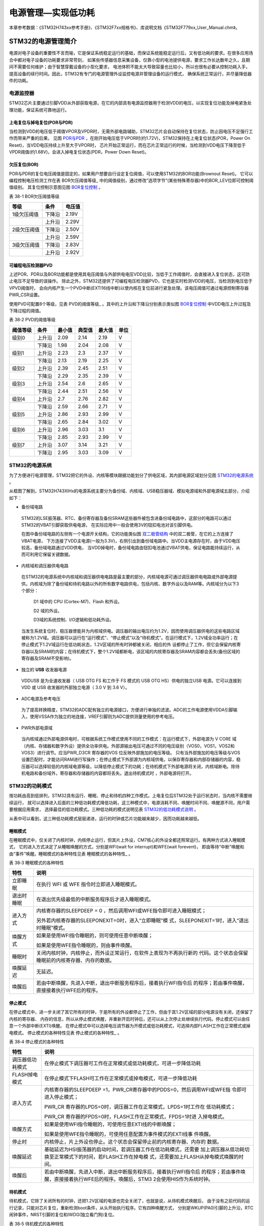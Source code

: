 .. vim: syntax=rst

电源管理—实现低功耗
=========================

本章参考数据：《STM32H743xx参考手册》、《STM32F7xx规格书》、库说明文档《STM32F779xx_User_Manual.chm》。

STM32的电源管理简介
~~~~~~~~~~~~~~~~~~~~~~~~~~~~~~~~~~~~

电源对电子设备的重要性不言而喻，它是保证系统稳定运行的基础，而保证系统能稳定运行后，又有低功耗的要求。在很多应用场合中都对电子设备的功耗要求非常苛刻，
如某些传感器信息采集设备，仅靠小型的电池提供电源，要求工作长达数年之久，且期间不需要任何维护；由于智慧穿戴设备的小型化要求，
电池体积不能太大导致容量也比较小，所以也很有必要从控制功耗入手，提高设备的续行时间。因此，STM32有专门的电源管理外设监控电源并管理设备的运行模式，
确保系统正常运行，并尽量降低器件的功耗。

电源监控器
^^^^^^^^^^^^^

STM32芯片主要通过引脚VDD从外部获取电源，在它的内部具有电源监控器用于检测VDD的电压，以实现复位功能及掉电紧急处理功能，保证系统可靠地运行。

上电复位与掉电复位(POR与PDR)
''''''''''''''''''''''''''''''''''''''''''''''''''''''

当检测到VDD的电压低于阈值VPOR及VPDR时，无需外部电路辅助，STM32芯片会自动保持在复位状态，防止因电压不足强行工作而带来严重的后果。
见图 POR与PDR_ ，在刚开始电压低于VPOR时(约1.72V)，STM32保持在上电复位状态(POR，Power On Reset)，当VDD电压持续上升至大于VPOR时，
芯片开始正常运行，而在芯片正常运行的时候，当检测到VDD电压下降至低于VPDR阈值(约1.68V)，会进入掉电复位状态(PDR，Power Down Reset)。

.. image:: media/image1.jpeg
    :align: center
    :name: POR与PDR
    :alt: POR与PDR

欠压复位(BOR)
'''''''''''''''''''''''''

POR与PDR的复位电压阈值是固定的，如果用户想要自行设定复位阈值，可以使用STM32的BOR功能(Brownout Reset)。
它可以编程控制电压检测工作在表 BOR欠压阈值等级_ 中的阈值级别，通过修改“选项字节”(某些特殊寄存器)中的BOR_LEV位即可控制阈值级别。
其复位控制示意图见图 BOR复位控制_ 。


表 38-1 BOR欠压阈值等级

+-------------+--------+--------+
| 等级        | 条件   | 电压值 |
+=============+========+========+
| 1级欠压阈值 | 下降沿 | 2.19V  |
+-------------+--------+--------+
|             | 上升沿 | 2.29V  |
+-------------+--------+--------+
| 2级欠压阈值 | 下降沿 | 2.50V  |
+-------------+--------+--------+
|             | 上升沿 | 2.59V  |
+-------------+--------+--------+
| 3级欠压阈值 | 下降沿 | 2.83V  |
+-------------+--------+--------+
|             | 上升沿 | 2.92V  |
+-------------+--------+--------+

.. image:: media/image2.jpeg
    :align: center
    :name: BOR复位控制
    :alt: BOR复位控制


可编程电压检测器PVD
'''''''''''''''''''''''''''''''

上述POR、PDR以及BOR功能都是使用其电压阈值与外部供电电压VDD比较，当低于工作阈值时，会直接进入复位状态，这可防止电压不足导致的误操作。
除此之外，STM32还提供了可编程电压检测器PVD，它也是实时检测VDD的电压，当检测到电压低于VPVD阈值时，
会向内核产生一个PVD中断(EXTI16线中断)以使内核在复位前进行紧急处理。该电压阈值可通过电源控制寄存器PWR_CSR设置。

使用PVD可配置8个等级，见表 PVD的阈值等级_ 。其中的上升沿和下降沿分别表示类似图 BOR复位控制_ 中VDD电压上升过程及下降过程的阈值。

表 38‑2 PVD的阈值等级

+----------+--------+--------+--------+--------+------+
| 阈值等级 | 条件   | 最小值 | 典型值 | 最大值 | 单位 |
+==========+========+========+========+========+======+
| 级别0    | 上升沿 | 2.09   | 2.14   | 2.19   | V    |
+----------+--------+--------+--------+--------+------+
|          | 下降沿 | 1.98   | 2.04   | 2.08   | V    |
+----------+--------+--------+--------+--------+------+
| 级别1    | 上升沿 | 2.23   | 2.3    | 2.37   | V    |
+----------+--------+--------+--------+--------+------+
|          | 下降沿 | 2.13   | 2.19   | 2.25   | V    |
+----------+--------+--------+--------+--------+------+
| 级别2    | 上升沿 | 2.39   | 2.45   | 2.51   | V    |
+----------+--------+--------+--------+--------+------+
|          | 下降沿 | 2.29   | 2.35   | 2.39   | V    |
+----------+--------+--------+--------+--------+------+
| 级别3    | 上升沿 | 2.54   | 2.6    | 2.65   | V    |
+----------+--------+--------+--------+--------+------+
|          | 下降沿 | 2.44   | 2.51   | 2.56   | V    |
+----------+--------+--------+--------+--------+------+
| 级别4    | 上升沿 | 2.7    | 2.76   | 2.82   | V    |
+----------+--------+--------+--------+--------+------+
|          | 下降沿 | 2.59   | 2.66   | 2.71   | V    |
+----------+--------+--------+--------+--------+------+
| 级别5    | 上升沿 | 2.86   | 2.93   | 2.99   | V    |
+----------+--------+--------+--------+--------+------+
|          | 下降沿 | 2.65   | 2.84   | 3.02   | V    |
+----------+--------+--------+--------+--------+------+
| 级别6    | 上升沿 | 2.96   | 3.03   | 3.1    | V    |
+----------+--------+--------+--------+--------+------+
|          | 下降沿 | 2.85   | 2.93   | 2.99   | V    |
+----------+--------+--------+--------+--------+------+
| 级别7    | 上升沿 | 3.07   | 3.14   | 3.21   | V    |
+----------+--------+--------+--------+--------+------+
|          | 下降沿 | 2.95   | 3.03   | 3.09   | V    |
+----------+--------+--------+--------+--------+------+

**STM32的电源系统**
^^^^^^^^^^^^^^^^^^^^^^^^^^^^^^^^^^^^^^^^^^

为了方便进行电源管理，STM32把它的外设、内核等模块跟据功能划分了供电区域，其内部电源区域划分见图 STM32的电源系统_ 。

.. image:: media/image3.jpeg
    :align: center
    :name: STM32的电源系统
    :alt: STM32的电源系统

从框图了解到，STM32H743XIHx的电源系统主要分为备份域、内核域、USB稳压器域、模拟电源域和外部电源域五部分，介绍如下：

-  备份域电路

..

   STM32的LSE振荡器、RTC、备份寄存器及备份SRAM这些器件被包含进备份域电路中，这部分的电路可以通过STM32的VBAT引脚获取供电电源，
   在实际应用中一般会使用3V的钮扣电池对该引脚供电。

   在图中备份域电路的左侧有一个电源开关结构，它的功能类似图 双二极管结构_ 中的双二极管，在它的上方连接了VBAT电源，
   下方连接了VDD主电源(一般为3.3V)，右侧引出到备份域电路中。当VDD主电源存在时，由于VDD电压较高，备份域电路通过VDD供电，
   当VDD掉电时，备份域电路由钮扣电池通过VBAT供电，保证电路能持续运行，从而可利用它保留关键数据。

.. image:: media/image4.jpeg
    :align: center
    :name: 双二极管结构
    :alt: 双二极管结构

-  内核域和调压器供电电路

..

   在STM32的电源系统中内核域和调压器供电电路是最主要的部分，内核域电源可通过调压器供电电路或外部电源提供。内核域为除了备份域和待机电路以外的所有数字电路供电，包括内核、数字外设以及RAM等。内核域分为以下3个部分：

        D1 域中的 CPU (Cortex-M7)、Flash 和外设。

        D2 域的外设。

        D3域的系统控制、I/O逻辑和低功耗外设。

   当发生系统复位时，稳压器使能并为内核域供电。调压器的输出电压约为1.2V，因而使用调压器供电的这些电路区域被称为1.2V域。调压器可以运行在“运行模式”、“停止模式”以及“待机模式”。在运行模式下，1.2V域全功率运行；在停止模式下1.2V域运行在低功耗状态，1.2V区域的所有时钟都被关闭，相应的外
   设都停止了工作，但它会保留内核寄存器以及SRAM的内容；在待机模式下，整个1.2V域都断电，该区域的内核寄存器及SRAM内容都会丢失(备份区域的寄存器及SRAM不受影响)。

-  独立的 **USB** 收发器电源

..

   VDDUSB 是为全速收发器（ USB OTG FS 和工作于 FS 模式的 USB OTG HS）供电的独立USB 电源。它可以连接到 VDD 或 USB 收发器的外部独立电源（ 3.0 V 到 3.6 V）。


-  ADC电源及参考电压

..

   为了提高转换精度，STM32的ADC配有独立的电源接口，方便进行单独的滤波。ADC的工作电源使用VDDA引脚输入，使用VSSA作为独立的地连接，VREF引脚则为ADC提供测量使用的参考电压。

-  PWR外部电源域

..

   当内核域通过外部电源供电时，可根据系统工作模式使用不同的工作模式：在运行模式下，外部电源为 V CORE 域（内核、存储器和数字外设）提供全功率供电。外部源输出电压可通过不同的电压级别（VOS0，VOS1，VOS2和VOS3）进行调节。应当PWR_D3CR 寄存器的VOS 位反映外部施加的电压等级。
   只有当外部施加的电压等级与VOS设置匹配时，才能访问RAM进行写操作；在停止模式下外部源为内核域供电，以保存寄存器和内部存储器的内容，稳压器可以选择较低的内核域电源等级，以降低停止模式下的功耗；在待机模式下外部电源将关闭，内核域断电。除待机电路和备份域外，寄存器和存储器的内容都将丢失。退出待机模式时
   ，外部电源将打开。



STM32的功耗模式
^^^^^^^^^^^^^^^^^^^^^^^^^^^^^^

按功耗由高到低排列，STM32具有运行、睡眠、停止和待机四种工作模式。上电复位后STM32处于运行状态时，当内核不需要继续运行，
就可以选择进入后面的三种低功耗模式降低功耗，这三种模式中，电源消耗不同、唤醒时间不同、唤醒源不同，用户需要根据应用需求，
选择最佳的低功耗模式。三种低功耗的模式说明见表 STM32的低功耗模式说明_ 。

.. image:: media/table1.jpeg
    :align: center
    :name: STM32的低功耗模式说明
    :alt: STM32的低功耗模式说明

从表中可以看到，这三种低功耗模式层层递进，运行的时钟或芯片功能越来越少，因而功耗越来越低。

睡眠模式
''''''''''''

在睡眠模式中，仅关闭了内核时钟，内核停止运行，但其片上外设，CM7核心的外设全都还照常运行。有两种方式进入睡眠模式，
它的进入方式决定了从睡眠唤醒的方式，分别是WFI(wait for interrupt)和WFE(wait forevent)，
即由等待“中断”唤醒和由“事件”唤醒。睡眠模式的各种特性见表 睡眠模式的各种特性_ 。

表 38‑3 睡眠模式的各种特性

+------------+--------------------------------------------------------------------+
|    特性    |                                说明                                |
+============+====================================================================+
| 立即睡眠   | 在执行 WFI 或 WFE                                                  |
|            | 指令时立即进入睡眠模式。                                           |
+------------+--------------------------------------------------------------------+
| 退出时睡眠 | 在退出优先级最低的中断服务程序后才进入睡眠模式。                   |
+------------+--------------------------------------------------------------------+
| 进入方式   | 内核寄存器的SLEEPDEEP = 0                                          |
|            | ，然后调用WFI或WFE指令即可进入睡眠模式；                           |
|            |                                                                    |
|            |                                                                    |
|            | 另外若内核寄存器的SLEEPONEXIT=0时，进入“立即睡眠”模                |
|            | 式，SLEEPONEXIT=1时，进入“退出时睡眠”模式。                        |
+------------+--------------------------------------------------------------------+
| 唤醒方式   | 如果是使用WFI指令睡眠的，则可使用任意中断唤醒；                    |
|            |                                                                    |
|            |                                                                    |
|            | 如果是使用WFE指令睡眠的，则由事件唤醒。                            |
+------------+--------------------------------------------------------------------+
| 睡眠时     | 关闭内核时钟，内核停止，而外设正常运行，在软件上表现为不再执行新的 |
|            | 代码。这个状态会保留睡眠前的内核寄存器、内存的数据。               |
+------------+--------------------------------------------------------------------+
| 唤醒延迟   | 无延迟。                                                           |
+------------+--------------------------------------------------------------------+
| 唤醒后     | 若由中断唤醒，先进入中断，退出中断服务程序后，接着执行WFI指令后    |
|            | 的程序；若由事件唤醒，直接接着执行WFE后的程序。                    |
+------------+--------------------------------------------------------------------+


停止模式
''''''''''''

在停止模式中，进一步关闭了其它所有的时钟，于是所有的外设都停止了工作，但由于其1.2V区域的部分电源没有关闭，还保留了内核的寄存器、
内存的信息，所以从停止模式唤醒，并重新开启时钟后，还可以从上次停止处继续执行代码。停止模式可以由任意一个外部中断(EXTI)唤醒。
在停止模式中可以选择电压调节器为开模式或低功耗模式，可选择内部FLASH工作在正常模式或掉电模式。
停止模式的各种特性见表 停止模式的各种特性_ 。

表 38‑4 停止模式的各种特性

+------------------+--------------------------------------------------------------------+
|       特性       |                                说明                                |
+==================+====================================================================+
| 调压器低功耗模式 | 在停止模式下调压器可工作在正常模式或低功耗模式，可进一步降低功耗   |
+------------------+--------------------------------------------------------------------+
| FLASH掉电模式    | 在停止模式下FLASH可工作在正常模式或掉电模式，可进一步降低功耗      |
+------------------+--------------------------------------------------------------------+
| 进入方式         | 内核寄存器的SLEEPDEEP                                              |
|                  | =1，PWR_CR寄存器中的PDDS=0，然后调用WFI或WFE指                     |
|                  | 令即可进入停止模式；                                               |
|                  |                                                                    |
|                  | PWR_CR                                                             |
|                  | 寄存器的LPDS=0时，调压器工作在正常模式，LPDS=1时工作在             |
|                  | 低功耗模式；                                                       |
|                  |                                                                    |
|                  | PWR_CR                                                             |
|                  | 寄存器的FPDS=0时，FLASH工作在正常模式，FPDS=1时进                  |
|                  | 入掉电模式。                                                       |
+------------------+--------------------------------------------------------------------+
| 唤醒方式         | 如果是使用WFI指令睡眠的，可使用任意EXTI线的中断唤醒；              |
|                  |                                                                    |
|                  |                                                                    |
|                  | 如果是使用WFE指令睡眠的，可使用任意配置为事件模式的EXTI线事        |
|                  | 件唤醒。                                                           |
+------------------+--------------------------------------------------------------------+
| 停止时           | 内核停止，片上外设也停止。这个状态会保留停止前的内核寄存器、内存的 |
|                  | 数据。                                                             |
+------------------+--------------------------------------------------------------------+
| 唤醒延迟         | 基础延迟为HSI振荡器的启动时间，若调压器工作在低功耗模式，还需要    |
|                  | 加上调压器从低功耗切换至正常模式下的时间，若FLASH工作在掉电模      |
|                  | 式，还需要加上FLASH从掉电模式唤醒的时间。                          |
+------------------+--------------------------------------------------------------------+
| 唤醒后           | 若由中断唤醒，先进入中断，退出中断服务程序后，接着执行WFI指令后    |
|                  | 的程序；若由事件唤醒，直接接着执行WFE后的程序。唤醒后，STM3        |
|                  | 2会使用HIS作为系统时钟。                                           |
+------------------+--------------------------------------------------------------------+


待机模式
''''''''''''

待机模式，它除了关闭所有的时钟，还把1.2V区域的电源也完全关闭了，也就是说，从待机模式唤醒后，
由于没有之前代码的运行记录，只能对芯片复位，重新检测boot条件，从头开始执行程序。它有四种唤醒方式，
分别是WKUP(PA0)引脚的上升沿，RTC闹钟事件，NRST引脚的复位和IWDG(独立看门狗)复位。

表 38‑5 待机模式的各种特性

+----------+--------------------------------------------------------------------+
|   特性   |                                说明                                |
+==========+====================================================================+
| 进入方式 | 内核寄存器的SLEEPDEEP                                              |
|          | =1，PWR_CR寄存器中的PDDS=1，PWR_CR寄存器中的唤                     |
|          | 醒状态位WUF=0，然后调用WFI或WFE指令即可进入待机模式；              |
+----------+--------------------------------------------------------------------+
| 唤醒方式 | 通过WKUP引脚的上升沿，RTC闹钟、唤醒、入侵、时间戳事件或NR          |
|          | ST引脚外部复位及IWDG复位唤醒。                                     |
+----------+--------------------------------------------------------------------+
| 待机时   | 内核停止，片上外设也停止；内核寄存器、内存的数据会丢失；除复位引脚 |
|          | 、RTC_AF1引脚及WKUP引脚，其它I/O口均工作在高阻态。                 |
+----------+--------------------------------------------------------------------+
| 唤醒延迟 | 芯片复位的时间                                                     |
+----------+--------------------------------------------------------------------+
| 唤醒后   | 相当于芯片复位，在程序表现为从头开始执行代码。                     |
+----------+--------------------------------------------------------------------+



在以上讲解的睡眠模式、停止模式及待机模式中，若备份域电源正常供电，备份域内的RTC都可以正常运行、备份域内的寄存器及备份域内的SRAM数据会被保存，不受功耗模式影响。

电源管理相关的库函数及命令
~~~~~~~~~~~~~~~~~~~~~~~~~~~~~~~~~~~~~

STM32HAL库对电源管理提供了完善的函数及命令，使用它们可以方便地进行控制，本小节对这些内容进行讲解。

配置PVD监控功能
^^^^^^^^^^^^^^^^^^^^^^^^^

PVD可监控VDD的电压，当它低于阈值时可产生PVD中断以让系统进行紧急处理，
这个阈值可以直接使用库函数PWR_PVDLevelConfig配置成前面表 PVD的阈值等级_ 中说明的阈值等级。

WFI与WFE命令
^^^^^^^^^^^^^^^^^^^^^^^^^

我们了解到进入各种低功耗模式时都需要调用WFI或WFE命令，它们实质上都是内核指令，在库文件core_cmInstr.h中把这些指令封装成了函数，见 代码清单:电源管理-1_ 。

.. code-block:: c
    :caption: 代码清单:电源管理-1 WFI与WFE的指令定义(core_cmInstr.h文件)
    :name: 代码清单:电源管理-1
    :linenos:

    /** \brief  Wait For Interrupt

        Wait For Interrupt is a hint instruction that suspends execution
        until one of a number of events occurs.
    */
    #define __WFI                             __wfi


    /** \brief  Wait For Event

    Wait For Event is a hint instruction that permits the processor to enter
        a low-power state until one of a number of events occurs.
    */
    #define __WFE                             __wfe


对于这两个指令，我们应用时一般只需要知道，调用它们都能进入低功耗模式，需要使用函数的格式“__WFI();”和“__WFE();”来调用(因为__wfi及__wfe是编译器内置的函数，
函数内部使用调用了相应的汇编指令)。其中WFI指令决定了它需要用中断唤醒，而WFE则决定了它可用事件来唤醒，关于它们更详细的区别可查阅《CM7权威指南》了解。

进入停止模式
^^^^^^^^^^^^^^^^^^

直接调用WFI和WFE指令可以进入睡眠模式，而进入停止模式则还需要在调用指令前设置一些寄存器位，
STM32HAL库把这部分的操作封装到HAL_PWR_EnterSTOPMode函数中了，它的定义见 代码清单:电源管理-2_ 。

.. code-block:: c
    :caption: 代码清单:电源管理-2 进入停止模式
    :name: 代码清单:电源管理-2
    :linenos:

    /**
    * @brief 进入停止模式
    * @note 在停止模式下所有I/O都会保持在停止前的状态
    * @note 从停止模式唤醒后，会使用HSI作为时钟源
    * @note 调压器若工作在低功耗模式，可减少功耗，但唤醒时会增加延迟
    * @param Regulator: 设置停止模式时调压器的工作模式
    *        @arg PWR_MAINREGULATOR_ON: 调压器正常运行
    *        @arg PWR_LOWPOWERREGULATOR_ON: 调压器低功耗运行
    * @param STOPEntry: 设置使用WFI还是WFE进入停止模式
    *        @arg PWR_STOPENTRY_WFI: WFI进入停止模式
    *        @arg PWR_STOPENTRY_WFE: WFE进入停止模式
    * @retval None
    */
    void HAL_PWR_EnterSTOPMode(uint32_t Regulator, uint8_t STOPEntry)
    {
        uint32_t tmpreg = 0;

        /* 检查参数是否合法 */
        assert_param(IS_PWR_REGULATOR(Regulator));
        assert_param(IS_PWR_STOP_ENTRY(STOPEntry));

        /* 设置调压器的模式 ---------------------------------*/
        tmpreg = PWR->CR1;
        /* 清除 PDDS 及 LPDS 位 */
        tmpreg &= (uint32_t)~(PWR_CR1_PDDS | PWR_CR1_LPDS);

        /* 根据PWR_Regulator 的值(调压器工作模式)配置LPDS,MRLVDS及LPLVDS位 */
        tmpreg |= Regulator;

        /* 写入参数值到寄存器 */
        PWR->CR1 = tmpreg;

        /* 设置内核寄存器的SLEEPDEEP位 */
        SCB->SCR |= SCB_SCR_SLEEPDEEP_Msk;

        /* 设置进入停止模式的方式 ----------------------------------------*/
        if (STOPEntry == PWR_STOPENTRY_WFI) {
            /* 需要中断唤醒 */
            __WFI();
        } else {
            /* 需要事件唤醒 */
            __SEV();
            __WFE();
            __WFE();
        }
        /* 以下的程序是当重新唤醒时才执行的，清除SLEEPDEEP位的状态 */
        SCB->SCR &= (uint32_t)~((uint32_t)SCB_SCR_SLEEPDEEP_Msk);
    }



这个函数有两个输入参数，分别用于控制调压器的模式及选择使用WFI或WFE停止，代码中先是根据调压器的模式配置PWR_CR1寄存器，
再把内核寄存器的SLEEPDEEP位置1，这样再调用WFI或WFE命令时，STM32就不是睡眠，而是进入停止模式了。函数结尾处的语句用于复位SLEEPDEEP位的状态，
由于它是在WFI及WFE指令之后的，所以这部分代码是在STM32被唤醒的时候才会执行。

要注意的是进入停止模式后，STM32的所有I/O都保持在停止前的状态，而当它被唤醒时，STM32使用HSI作为系统时钟(64MHz)运行，
由于系统时钟会影响很多外设的工作状态，所以一般我们在唤醒后会重新开启HSE，把系统时钟设置会原来的状态。

前面提到在停止模式中还可以控制内部FLASH的供电，控制FLASH是进入掉电状态还是正常供电状态，
这可以使用库函数HAL_PWREx_EnableFlashPowerDown和HAL_PWREx_DisableFlashPowerDown配置，
它其实只是封装了一个对FPDS寄存器位操作的语句，见 代码清单:电源管理-3_ 。
这两个个函数需要在进入停止模式前被调用，即应用时需要把它放在上面的HAL_PWR_EnterSTOPMode之前。

.. code-block:: c
    :caption: 代码清单:电源管理-3 控制FLASH的供电状态
    :name: 代码清单:电源管理-3
    :linenos:

    /**
    * @brief 在停止模式时使能内部flash工作在掉电状态
    * @retval None
    */
    void HAL_PWREx_EnableFlashPowerDown(void)
    {
        /* 使能flash掉电模式 */
        PWR->CR1 |= PWR_CR1_FPDS;
    }

    /**
    * @brief 在停止模式时禁止内部flash工作在掉电状态，即正常工作
    * @retval None
    */
    void HAL_PWREx_DisableFlashPowerDown(void)
    {
        /* 禁止flash掉电，即正常工作 */
        PWR->CR1 &= (uint32_t)~((uint32_t)PWR_CR1_FPDS);
    }



进入待机模式
^^^^^^^^^^^^^^^^^^

类似地，STM32HAL库也提供了控制进入待机模式的函数，其定义见 代码清单:电源管理-4_ 。

.. code-block:: c
    :caption: 代码清单:电源管理-4 进入待机模式
    :name: 代码清单:电源管理-4
    :linenos:

    /**
    * @brief 进入待机模式
    * @note 待机模式时，除了以下引脚，其余引脚都在高阻态：
    *          - 复位引脚
    *          - RTC_AF1 引脚 (PC13)(需要使能侵入检测、时间戳事件或RTC闹钟事件)
    *          - RTC_AF2 引脚 (PI8) (需要使能侵入检测或时间戳事件)
    *          - WKUP 引脚 (PA0) (需要使能WKUP唤醒功能)
    * @retval None
    */
    void HAL_PWR_EnterSTANDBYMode(void)
    {
        /* 选择待机模式 */
        PWR->CR1 |= PWR_CR1_PDDS;

        /* 设置内核寄存器的SLEEPDEEP位 */
        SCB->SCR |= SCB_SCR_SLEEPDEEP_Msk;

        /* 存储操作完毕时才能进入待机模式，使用以下语句确保存储操作执行完毕 */
    #if defined ( __CC_ARM)
        __force_stores();
    #endif
        /* 等待中断唤醒 */
        __WFI();
    }



该函数中先配置了PDDS寄存器位及SLEEPDEEP寄存器位，接着调用__force_stores函数确保存储操作完毕后再调用WFI指令，
从而进入待机模式。这里值得注意的是，待机模式也可以使用WFE指令进入的，如果您有需要可以自行修改；另外，由于这个函数没有操作WUF寄存器位，
所以在实际应用中，调用本函数前，还需要清空WUF寄存器位才能进入待机模式。

在进入待机模式后，除了被使能了的用于唤醒的I/O，其余I/O都进入高阻态，而从待机模式唤醒后，相当于复位STM32芯片，程序重新从头开始执行。

PWR—睡眠模式实验
~~~~~~~~~~~~~~~~~~~~~~~~~~~~

在本小节中，我们以实验的形式讲解如何控制STM32进入低功耗睡眠模式。

硬件设计
^^^^^^^^^^^^

实验中的硬件主要使用到了按键、LED彩灯以及使用串口输出调试信息，这些硬件都与前面相应实验中的一致，涉及到硬件设计的可参考原理图或前面章节中的内容。

软件设计
^^^^^^^^^^^^

本小节讲解的是“PWR—睡眠模式”实验，请打开配套的代码工程阅读理解。

程序设计要点
''''''''''''''''''

(1)
初始化用于唤醒的中断按键；

(2)
进入睡眠状态；

(3)
使用按键中断唤醒芯片；

代码分析
''''''''''''

**main函数**


睡眠模式的程序比较简单，我们直接阅读它的main函数了解执行流程，见 代码清单:电源管理-5_ 。

.. code-block:: c
    :caption: 代码清单:电源管理-5睡眠模式的main函数(main.c文件)
    :name: 代码清单:电源管理-5
    :linenos:

    int main(void)
    {
        /* 初始化系统时钟为480MHZ */
        SystemClock_Config();
        /* 初始化LED */
        LED_GPIO_Config();
        /* 初始化调试串口，一般为串口1 */
        UARTx_Config();
        /* 初始化按键为中断模式，按下中断后会进入中断服务函数  */
        EXTI_Key_Config();

        printf("\r\n 欢迎使用野火  STM32 H743 开发板。\r\n");
        printf("\r\n 野火H743睡眠模式例程\r\n");
        printf("\r\n 实验说明：\r\n");
        printf("\r\n 1. 本程序中，绿灯表示STM32正常运行，红灯表示睡眠状态，蓝灯表示刚从睡眠状态被唤醒\r\n");
        printf("\r\n 2. 程序运行一段时间后自动进入睡眠状态，在睡眠状态下，可使用KEY1或KEY2唤醒\r\n");
        printf("\r\n 3.本实验执行这样一个循环：\r\n ------》亮绿灯(正常运行)->亮红灯(睡眠模式)-> 按KEY1或KEY2唤醒->亮蓝灯(刚被唤醒)-----》\r\n");
        printf("\r\n 4.在睡眠状态下，DAP下载器无法给STM32下载程序，\r\n 可按KEY1、KEY2唤醒后下载，\r\n 或按复位键使芯片处于复位状态，然后在电脑上点击下载按钮，再释放复位按键，即可下载\r\n");

        while (1) {
            /*********执行任务***************************/
            printf("\r\n STM32正常运行，亮绿灯\r\n");

            LED_GREEN;
            HAL_Delay(2000);
            /*****任务执行完毕，进入睡眠降低功耗***********/

            printf("\r\n 进入睡眠模式，亮红灯,按KEY1或KEY2按键可唤醒\r\n");

            //使用红灯指示，进入睡眠状态
            LED_RED;
            //暂停滴答时钟，防止通过滴答时钟中断唤醒
            HAL_SuspendTick();
            //进入睡眠模式
            HAL_PWR_EnterSLEEPMode(PWR_MAINREGULATOR_ON,PWR_SLEEPENTRY_WFI);
            //等待中断唤醒  K1或K2按键中断
            /***被唤醒，亮蓝灯指示***/
            LED_BLUE;
            //被唤醒后，恢复滴答时钟
            HAL_ResumeTick();
            HAL_Delay(2000);

            printf("\r\n 已退出睡眠模式\r\n");
            //继续执行while循环

        }

    }


这个main函数的执行流程见图 睡眠模式实验流程图_ 。

.. image:: media/image5.jpeg
    :align: center
    :name: 睡眠模式实验流程图
    :alt: 睡眠模式实验流程图

(1) 程序中首先初始化了系统时钟、LED灯及串口以便用于指示芯片的运行状态，并且把实验板上的两个按键都初始化成了中断模式，
以便当系统进入睡眠模式的时候可以通过按键来唤醒。这些硬件的初始化过程都跟前面章节中的一模一样。

(2) 初始化完成后使用LED及串口表示运行状态，在本实验中，LED彩灯为绿色时表示正常运行，红灯时表示睡眠状态，
蓝灯时表示刚从睡眠状态中被唤醒。

(3) 程序执行一段时间后，直接使用HAL_PWR_EnterSLEEPMode函数进入睡眠模式，由于WFI睡眠模式可以使用任意中断唤醒，
所以我们可以使用按键中断唤醒。

(4) 当系统进入停止状态后，我们按下实验板上的KEY1或KEY2按键，即可使系统回到正常运行的状态，
当执行完中断服务函数后，会继续执行HAL_PWR_EnterSLEEPMode函数后的代码。

**中断服务函数**


系统刚被唤醒时会进入中断服务函数，见 代码清单:电源管理-6_ 。

.. code-block:: c
    :caption: 代码清单:电源管理-6 按键中断的服务函数(stm32h7xx_it.c文件)
    :name: 代码清单:电源管理-6
    :linenos:

    void KEY1_IRQHandler(void)
    {
        HAL_GPIO_EXTI_IRQHandler(KEY1_INT_GPIO_PIN);
    }

    void KEY2_IRQHandler(void)
    {
        HAL_GPIO_EXTI_IRQHandler(KEY2_INT_GPIO_PIN);
    }
    void HAL_GPIO_EXTI_Callback(uint16_t GPIO_Pin)
    {
        LED_BLUE;
        if (GPIO_Pin==KEY1_INT_GPIO_PIN)
            printf("\r\n KEY1 按键中断唤醒 \r\n");
        else if (GPIO_Pin==KEY2_INT_GPIO_PIN)
            printf("\r\n KEY2 按键中断唤醒 \r\n");
        else {
        }
    }



用于唤醒睡眠模式的中断，其中断服务函数也没有特殊要求，跟普通的应用一样。

下载验证
^^^^^^^^^^^^

下载这个实验测试时，可连接上串口，在电脑端的串口调试助手获知调试信息。当系统进入睡眠状态的时候，可以按KEY1或KEY2按键唤醒系统。

.. attention:: 当系统处于睡眠模式低功耗状态时(包括后面讲解的停止模式及待机模式)，使用DAP下载器是无法给芯片下载程序的，
    所以下载程序时要先把系统唤醒。或者使用如下方法：按着板子的复位按键，使系统处于复位状态，然后点击电脑端的下载按钮下载程序，
    这时再释放复位按键，就能正常给板子下载程序了。

PWR—停止模式实验
~~~~~~~~~~~~~~~~~~~~~~~~~~~~

在睡眠模式实验的基础上，我们进一步讲解如何进入停止模式及唤醒后的状态恢复。


硬件设计
^^^^^^^^^^^^

本实验中的硬件与睡眠模式中的一致，主要使用到了按键、LED彩灯以及使用串口输出调试信息。


软件设计
^^^^^^^^^^^^

本小节讲解的是“PWR—停止模式”实验，请打开配套的代码工程阅读理解。


程序设计要点
''''''''''''''''''

(1)
初始化用于唤醒的中断按键；

(2)
设置停止状态时的FLASH供电或掉电；

(3)
选择电压调节器的工作模式并进入停止状态；

(4)
使用按键中断唤醒芯片；

(5)
重启HSE时钟，使系统完全恢复停止前的状态。


代码分析
''''''''''''

**重启HSE时钟**


与睡眠模式不一样，系统从停止模式被唤醒时，是使用HSI作为系统时钟的，在STM32H743中，HSI时钟一般为64MHZ，与我们常用的480MHZ相关太远，它会影响各种外设的工作频率。所以在系统从停止模式唤醒后，若希望各种外设恢复正常的工作状态，就要恢复停止模式前使用的系统时钟，本实验中定义了一个S
YSCLKConfig_STOP函数，用于恢复系统时钟，它的定义见 代码清单:电源管理-7_ 。

.. code-block:: c
    :caption: 代码清单:电源管理-7 恢复系统时钟(main.c文件)
    :name: 代码清单:电源管理-7
    :linenos:

    /**
    * @brief  从停止模式唤醒后配置系统时钟:启用HSE、PLL并选择PLL作为系统时钟源。

    * @param  无
    * @retval 无
    */
    static void SYSCLKConfig_STOP(void)
    {
        RCC_ClkInitTypeDef RCC_ClkInitStruct = {0};
        RCC_OscInitTypeDef RCC_OscInitStruct = {0};
        uint32_t pFLatency = 0;

        /* 启用电源控制时钟 */
        __HAL_RCC_PWR_CLK_ENABLE();

        /* 根据内部RCC寄存器获取振荡器配置 */
        HAL_RCC_GetOscConfig(&RCC_OscInitStruct);

        /* 从停止模式唤醒后重新配置系统时钟: 启用HSE和PLL */
        RCC_OscInitStruct.OscillatorType  = RCC_OSCILLATORTYPE_HSE;
        RCC_OscInitStruct.HSEState        = RCC_HSE_ON;
        RCC_OscInitStruct.PLL.PLLState    = RCC_PLL_ON;
        if (HAL_RCC_OscConfig(&RCC_OscInitStruct) != HAL_OK) {
            while (1) {
                ;
            }
        }

        /* 根据内部RCC寄存器获取时钟配置 */
        HAL_RCC_GetClockConfig(&RCC_ClkInitStruct, &pFLatency);

        /* 选择 PLL 作为系统时钟源, 并配置 HCLK、PCLK1 和 PCLK2时钟分频系数 */
        RCC_ClkInitStruct.ClockType     = RCC_CLOCKTYPE_SYSCLK;
        RCC_ClkInitStruct.SYSCLKSource  = RCC_SYSCLKSOURCE_PLLCLK;
        if (HAL_RCC_ClockConfig(&RCC_ClkInitStruct, pFLatency) != HAL_OK) {
            while (1) {
                ;
            }
        }
    }



这个函数主要是调用了各种RCC相关的库函数，开启了HSE时钟、使能PLL并且选择PLL作为时钟源，从而恢复停止前的时钟状态。


**main函数**


停止模式实验的main函数流程与睡眠模式的类似，主要是调用指令方式的不同及唤醒后增加了恢复时钟的操作，见 代码清单:电源管理-8_ 。


.. code-block:: c
    :caption: 代码清单:电源管理-8 停止模式的main函数(main.c文件)
    :name: 代码清单:电源管理-8
    :linenos:

    int main(void)
    {
        uint32_t SYSCLK_Frequency=0;
        uint32_t HCLK_Frequency=0;
        uint32_t PCLK1_Frequency=0;
        uint32_t PCLK2_Frequency=0;
        uint32_t SYSCLK_Source=0;

        /* 初始化系统时钟为480MHZ */
        SystemClock_Config();
        /* 初始化LED */
        LED_GPIO_Config();
        /* 初始化调试串口，一般为串口1 */
        UARTx_Config();
        /* 初始化按键为中断模式，按下中断后会进入中断服务函数  */
        EXTI_Key_Config();

        printf("\r\n 欢迎使用野火 STM32H743H743 开发板。\r\n");
        printf("\r\n 野火H743 停止模式例程\r\n");
        printf("\r\n 实验说明：\r\n");
        printf("\r\n 1.本程序中，绿灯表示STM32正常运行，红灯表示睡眠状态，蓝灯表示刚从停止状态被唤醒\r\n");
        printf("\r\n 2.程序运行一段时间后自动进入停止状态，在停止状态下，可使用KEY1或KEY2唤醒\r\n");
        printf("\r\n 3.本实验执行这样一个循环：\r\n ------》亮绿灯(正常运行)->亮红灯(停止模式)->按KEY1或KEY2唤醒->亮蓝灯(刚被唤醒)-----》\r\n");
        printf("\r\n 4.在停止状态下，DAP下载器无法给STM32下载程序，\r\n 可按KEY1、KEY2唤醒后下载，\r\n 或按复位键使芯片处于复位状态，然后在电脑上点击下载按钮，再释放复位按键，即可下载\r\n");


        while (1) {
            /*********执行任务***************************/
            printf("\r\n STM32正常运行，亮绿灯\r\n");

            LED_GREEN;
            HAL_Delay(2000);

            /*****任务执行完毕，进入睡眠降低功耗***********/
            printf("\r\n 进入停止模式，亮红灯,按KEY1或KEY2按键可唤醒\r\n");
            //使用红灯指示，进入睡眠状态
            LED_RED;
            //暂停滴答时钟，防止通过滴答时钟中断唤醒
            HAL_SuspendTick();
            /*设置停止模式时，FLASH进入掉电状态*/
            HAL_PWREx_EnableFlashPowerDown();
            /* 进入停止模式，设置电压调节器为低功耗模式，等待中断唤醒 */
            HAL_PWR_EnterSTOPMode(PWR_MAINREGULATOR_ON,PWR_STOPENTRY_WFI);
            //等待中断唤醒  K1或K2按键中断
            /***被唤醒，亮蓝灯指示***/
            LED_BLUE;
            //根据时钟寄存器的值更新SystemCoreClock变量
            SystemCoreClockUpdate();
            //获取唤醒后的时钟状态
            SYSCLK_Frequency = HAL_RCC_GetSysClockFreq();
            HCLK_Frequency   = HAL_RCC_GetHCLKFreq();
            PCLK1_Frequency  = HAL_RCC_GetPCLK1Freq();
            PCLK2_Frequency  = HAL_RCC_GetPCLK2Freq();
            SYSCLK_Source    = __HAL_RCC_GET_SYSCLK_SOURCE();
            //由于系统直接使用HSI时钟，影响串口波特率，需要重新初始化串口
            UARTx_HSI_Config();
            printf("\r\n刚唤醒的时钟状态：\r\n");
            printf(" SYSCLK频率:%d,\r\n HCLK频率:%d,\r\n PCLK1频率:%d,\r\n PCLK2频率:%d,\r\n 时钟源:%d (0表示HSI，8表示PLLCLK)\n",SYSCLK_Frequency,HCLK_Frequency,PCLK1_Frequency,PCLK2_Frequency,SYSCLK_Source);

            /* 从停止模式唤醒后配置系统时钟:启用HSE、PLL*/
            /* 选择PLL作为系统时钟源(HSE和PLL在停止模式下被禁用)*/
            SYSCLKConfig_STOP();
            //被唤醒后，恢复滴答时钟
            HAL_ResumeTick();
            //获取重新配置后的时钟状态
            SYSCLK_Frequency = HAL_RCC_GetSysClockFreq();
            HCLK_Frequency   = HAL_RCC_GetHCLKFreq();
            PCLK1_Frequency  = HAL_RCC_GetPCLK1Freq();
            PCLK2_Frequency  = HAL_RCC_GetPCLK2Freq();
            SYSCLK_Source    = __HAL_RCC_GET_SYSCLK_SOURCE();

            //重新配置时钟源后始终状态
            printf("\r\n重新配置后的时钟状态：\r\n");
            printf(" SYSCLK频率:%d,\r\n HCLK频率:%d,\r\n PCLK1频率:%d,\r\n PCLK2频率:%d,\r\n 时钟源:%d (0表示HSI，8表示PLLCLK)\n",SYSCLK_Frequency,HCLK_Frequency,PCLK1_Frequency,PCLK2_Frequency,SYSCLK_Source);

            HAL_Delay(2000);

            printf("\r\n 已退出停止模式\r\n");
            //继续执行while循环
        }
    }



这个main函数的执行流程见图 停止模式实验流程图_ 。

.. image:: media/image6.jpeg
    :align: center
    :name: 停止模式实验流程图
    :alt: 停止模式实验流程图


(1) 程序中首先初始化了系统时钟、LED灯及串口以便用于指示芯片的运行状态，这里串口的时钟源设定为HSI方便实验打印，
并且把实验板上的两个按键都初始化成了中断模式，以便当系统进入停止模式的时候可以通过按键来唤醒。这些硬件的初始化过程都跟前面章节中的一模一样。

(2) 初始化完成后使用LED及串口表示运行状态，在本实验中，LED彩灯为绿色时表示正常运行，红灯时表示停止状态，
蓝灯时表示刚从停止状态中被唤醒。在停止模式下，I/O口会保持停止前的状态，所以LED彩灯在停止模式时也会保持亮红灯。

(3) 程序执行一段时间后，我们先用库函数HAL_PWREx_EnableFlashPowerDown设置FLASH的在停止状态时使用掉电模式，
接着调用库函数HAL_PWR_EnterSTOPMode把调压器设置在低功耗模式，进入停止状态。由于WFI停止模式可以使用任意EXTI的中断唤醒，所以我们可以使用按键中断唤醒。

(4) 当系统进入睡眠状态后，我们按下实验板上的KEY1或KEY2按键，即可唤醒系统，当执行完中断服务函数后，
会继续执行HAL_PWR_EnterSTOPMode函数后的代码。

(5) 为了更清晰地展示停止模式的影响，在刚唤醒后，我们调用了库函数SystemCoreClockUpdate、HAL_RCC_GetSysClockFreq、
HAL_RCC_GetHCLKFreq、HAL_RCC_GetPCLK1Freq、HAL_RCC_GetPCLK2Freq、__HAL_RCC_GET_SYSCLK_SOURCE函数获取刚唤醒后的系统的时钟源以及时钟频率，
并通过串口打印出来。在使用SYSCLKConfig_STOP函数恢复时钟后，我们再次获取这些时频率，最后再通过串口打印出来。

(6) 通过串口调试信息我们会知道刚唤醒时系统时钟使用的是HSI时钟，频率为64MHZ，
恢复后的系统时钟采用HSE倍频后的PLL时钟，时钟频率为480MHZ。


下载验证
^^^^^^^^^^^^

下载这个实验测试时，可连接上串口，在电脑端的串口调试助手获知调试信息。当系统进入停止状态的时候，可以按KEY1或KEY2按键唤醒系统。

.. attention:: 当系统处于停止模式低功耗状态时(包括睡眠模式及待机模式)，使用DAP下载器是无法给芯片下载程序的，所以下载程序时要先把系统唤醒。
    或者使用如下方法：按着板子的复位按键，使系统处于复位状态，然后点击电脑端的下载按钮下载程序，这时再释放复位按键，就能正常给板子下载程序了。

PWR—待机模式实验
~~~~~~~~~~~~~~~~~~~~~~~~~~~~

最后我们来学习最低功耗的待机模式。


硬件设计
^^^^^^^^^^^^

本实验中的硬件与睡眠模式、停止模式中的一致，主要使用到了按键、LED彩灯以及使用串口输出调试信息。要强调的是，
由于WKUP引脚(PA0)必须使用上升沿才能唤醒待机状态的系统，所以我们硬件设计的PA0引脚连接到按键KEY1，且按下按键的时候会在PA0引脚产生上升沿，
从而可实现唤醒的功能，按键的具体电路请查看配套的原理图。


软件设计
^^^^^^^^^^^^

本小节讲解的是“PWR—待机模式”实验，请打开配套的代码工程阅读理解。


程序设计要点
''''''''''''''''''

(1)
清除WUF标志位；

(2)
使能WKUP唤醒功能；

(3)
进入待机状态。

代码分析
''''''''''''


**main函数**

待机模式实验的执行流程比较简单，见 代码清单:电源管理-9_ 。

.. code-block:: c
    :caption: 代码清单:电源管理-9 停止模式的main函数(main.c文件)
    :name: 代码清单:电源管理-9
    :linenos:

    int main(void)
    {
        /* 初始化系统时钟为480MHZ */
        SystemClock_Config();
        /* 初始化LED */
        LED_GPIO_Config();
        /* 初始化调试串口，一般为串口1 */
        UARTx_Config();
    /*初始化按键，不需要中断,仅初始化KEY2即可，只用于唤醒的PA0引脚不需要这样初始化*/
        Key_GPIO_Config();

        printf("\r\n 欢迎使用野火  STM32 H743 开发板。\r\n");
        printf("\r\n 野火H743 待机模式例程\r\n");
        printf("\r\n 实验说明：\r\n");
        printf("\r\n 1.本程序中，绿灯表示本次复位是上电或引脚复位，红灯表示即将进入待机状态，蓝灯表示本次是待机唤醒的复位\r\n");
        printf("\r\n 2.长按KEY2按键后，会进入待机模式\r\n");
        printf("\r\n 3.在待机模式下，按KEY1按键可唤醒，唤醒后系统会进行复位，程序从头开始执行\r\n");
        printf("\r\n 4.可通过检测WU标志位确定复位来源\r\n");
        printf("\r\n 5.在待机状态下，DAP下载器无法给STM32下载程序，需要唤醒后才能下载");
        //检测复位来源
        if (__HAL_PWR_GET_FLAG(PWR_FLAG_SB) == SET) {
            __HAL_PWR_CLEAR_FLAG(PWR_FLAG_SB);
            LED_BLUE;
            printf("\r\n 待机唤醒复位 \r\n");
        } else {
            LED_GREEN;
            printf("\r\n 非待机唤醒复位 \r\n");
        }

        while (1) {
            // K2 按键长按进入待机模式
            if (KEY2_LongPress()) {

                printf("\r\n 即将进入待机模式，进入待机模式后可按KEY1唤醒，唤醒后会进行复位，程序从头开始执行\r\n");
                LED_RED;
                HAL_Delay(1000);

                /*清除WU状态位*/
                __HAL_PWR_CLEAR_FLAG(PWR_FLAG_WU);

                /* 使能WKUP引脚的唤醒功能 ，使能PA0*/
                HAL_PWR_EnableWakeUpPin(PWR_WAKEUP_PIN1_HIGH);

                //暂停滴答时钟，防止通过滴答时钟中断唤醒
                HAL_SuspendTick();
                /* 进入待机模式 */
                HAL_PWR_EnterSTANDBYMode();
            }

        }

    }


这个main函数的执行流程见图 待机模式实验流程图_ 。

.. image:: media/image7.jpeg
    :align: center
    :name: 待机模式实验流程图
    :alt: 待机模式实验流程图

(1) 程序中首先初始化了系统时钟、LED灯及串口以便用于指示芯片的运行状态，由于待机模式唤醒使用WKUP引脚并不需要特别的引脚初始化，
所以我们调用的按键初始化函数Key_GPIO_Config它的内部只初始化了KEY2按键，而且是普通的输入模式，对唤醒用的PA0引脚可以不初始化。
当然，如果不初始化PA0的话，在正常运行模式中KEY1按键是不能正常运行的，我们这里只是强调待机模式的WKUP唤醒不需要中断，
也不需要像按键那样初始化。本工程中使用的Key_GPIO_Config函数定义如 代码清单:电源管理-10_ 所示。

.. code-block:: c
    :caption: 代码清单:电源管理-10 Key_GPIO_Config函数(bsp_key.c文件)
    :name: 代码清单:电源管理-10
    :linenos:

    void Key_GPIO_Config(void)
    {
        GPIO_InitTypeDef GPIO_InitStructure;

        /*开启按键GPIO口的时钟*/
        KEY2_GPIO_CLK_ENABLE();
        /*选择按键的引脚*/
        GPIO_InitStructure.Pin = KEY2_PIN;

        /*设置引脚为输入模式*/
        GPIO_InitStructure.Mode = GPIO_MODE_INPUT;

        /*设置引脚不上拉也不下拉*/
        GPIO_InitStructure.Pull = GPIO_NOPULL;

        /*使用上面的结构体初始化按键*/
        HAL_GPIO_Init(KEY2_GPIO_PORT, &GPIO_InitStructure);

    }



(2) 使用库函数__HAL_PWR_GET_FLAG检测PWR_FLAG_SB标志位，当这个标志位为SET状态的时候，表示本次系统是从待机模式唤醒的复位，
否则可能是上电复位。我们利用这个区分两种复位形式，分别使用蓝色LED灯或绿色LED灯来指示。

(3) 在while循环中，使用自定义的函数KEY2_LongPress来检测KEY2按键是否被长时间按下，若长时间按下则进入待机模式，否则继续while循环。
KEY2_LongPress函数不是本章分析的重点，感兴趣的读者请自行查阅工程中的代码。

(4) 检测到KEY2按键被长时间按下，要进入待机模式。在使用库函数HAL_PWR_EnableWakeUpPin发送待机命令前，
要先使用库函数__HAL_PWR_CLEAR_FLAG清除PWR_FLAG_WU标志位，并且使用库函数HAL_PWR_EnableWakeUpPin使能WKUP唤醒功能，
这样进入待机模式后才能使用WKUP唤醒。

(5) 在进入待机模式前我们控制了LED彩灯为红色，
但在待机状态时，由于I/O口会处于高阻态，所以LED灯会熄灭。

(6) 按下KEY1按键，会使PA0引脚产生一个上升沿，
从而唤醒系统。

(7) 系统唤醒后会进行复位，从头开始执行上述过程，与第一次上电时不同的是，
这样的复位会使PWR_FLAG_SB标志位改为SET状态，所以这个时候LED彩灯会亮蓝色。


下载验证
^^^^^^^^^^^^

下载这个实验测试时，可连接上串口，在电脑端的串口调试助手获知调试信息。长按实验板上的KEY2按键，系统会进入待机模式，按KEY1按键可唤醒系统。

.. attention:: 当系统处于待机模式低功耗状态时(包括睡眠模式及停止模式)，使用DAP下载器是无法给芯片下载程序的，所以下载程序时要先把系统唤醒。
    或者使用如下方法：按着板子的复位按键，使系统处于复位状态，然后点击电脑端的下载按钮下载程序，这时再释放复位按键，就能正常给板子下载程序了。

PWR—PVD电源监控实验
~~~~~~~~~~~~~~~~~~~~~~~~~~~~~~~~~~~~~

这一小节我们学习如何使用PVD监控供电电源，增强系统的鲁棒性。


硬件设计
^^^^^^^^^^^^

本实验中使用PVD监控STM32芯片的VDD引脚，当监测到供电电压低于阈值时会产生PVD中断，系统进入中断服务函数进入紧急处理过程。
所以进行这个实验时需要使用一个可调的电压源给实验板供电，改变给STM32芯片的供电电压，为此我们需要先了解实验板的电源供电系统，
见图 实验板的电源供电系统_ 。

.. image:: media/image8.jpg
    :align: center
    :name: 实验板的电源供电系统
    :alt: 实验板的电源供电系统


整个电源供电系统主要分为以下五部分：

(1)
6-12V的DC电源供电系统，这部分使用DC电源接口引入6-12V的电源，经过TPS562201进行电压转换成5V电源，再与第二部分的“5V_USB”电源线连接在一起。

(2)
第二部分使用USB接口，使用USB线从外部引入5V电源，引入的电源经过电源开关连接到“5V”电源线。

(3)
第三部分的是电源开关，即当我们的实验板使用DC电源或“5V_USB”线供电时，可用电源开关控制通断。

(4)
“5V”电源线遍布整个板子，板子上各个位置引出的标有“5V”丝印的排针都与这个电源线直接相连。5V电源线给板子上的某些工作电压为5V的芯片供电。
5V电源还经过LDO稳压芯片，输出3.3V电源连接到“3.3V”电源线。

(5)
同样地，“3.3V”电源线也遍布整个板子，各个引出的标有“3.3V”丝印的排针都与它直接相连，3.3V电源给工作电压为3.3V的各种芯片供电。
STM32芯片的VDD引脚就是直接与这个3.3V电源相连的，所以通过STM32的PVD监控的就是这个“3.3V”电源线的电压。

当我们进行这个PVD实验时，为方便改变“3.3V”电源线的电压，我们可以把可调电源通过实验板上引出的“5V”及“GND” 排针给实验板供电，
由于LDO存在最小压降，当可调电源电压降低至4.4V以下时，LDO在“3.3V”电源线的供电电压会随之降低，即STM32的PVD监控的VDD引脚电压会降低，
这样我们就可以模拟VDD电压下降的实验条件，对PVD进行测试了。不过，由于这样供电不经过保险丝，所以在调节电压的时候要小心，
不要给它供电远高于5V，否则可能会烧坏实验板上的芯片。


软件设计
^^^^^^^^^^^^

本小节讲解的是“PWR—睡眠模式”实验，请打开配套的代码工程阅读理解。为了方便把这个工程的PVD监控功能移植到其它应用，
我们把PVD电压监控相关的主要代码编都写到“bsp_pvd.c”及“bsp_pvd.h”文件中，这些文件是我们自己编写的，不属于HAL库的内容，可根据您的喜好命名文件。


程序设计要点
''''''''''''''''''

(1) 初始化PVD中断；

(2) 设置PVD电压监控等级并使能PVD；

(3) 编写PVD中断服务函数，处理紧急任务。

代码分析
''''''''''''

**初始化PVD**


使用PVD功能前需要先初始化，我们把这部分代码封装到PVD_Config函数中，见 代码清单:电源管理-11_ 。

.. code-block:: c
    :caption: 代码清单:电源管理-11 初始化PVD(bsp_pvd.c文件)
    :name: 代码清单:电源管理-11
    :linenos:

    void PVD_Config(void)
    {
        PWR_PVDTypeDef sConfigPVD;

        /*使能 PWR 时钟 */
        __PWR_CLK_ENABLE();
        /* 配置 PVD 中断 */
        /*中断设置，抢占优先级0，子优先级为0*/
        HAL_NVIC_SetPriority(PVD_IRQn, 0 ,0);
        HAL_NVIC_EnableIRQ(PVD_IRQn);

        /* 配置PVD级别5 (PVD检测电压的阈值为2.8V，
            VDD电压低于2.8V时产生PVD中断，具体数据
            可查询数据手册获知) 具体级别根据自己的
            实际应用要求配置*/
        sConfigPVD.PVDLevel = PWR_PVDLEVEL_5;
        sConfigPVD.Mode = PWR_PVD_MODE_IT_RISING_FALLING;
        HAL_PWR_ConfigPVD(&sConfigPVD);
        /* 使能PVD输出 */
        HAL_PWR_EnablePVD();
    }




在这段代码中，执行的流程如下：

(1)
使能电源管理时钟。

(2)
配置PVD的中断优先级。由于电压下降是非常危急的状态，所以请尽量把它配置成最高优先级。

(3)
使用库函数HAL_PWR_ConfigPVD设置PVD监控的电压阈值等级，各个阈值等级表示的电压值请查阅表 42‑2或STM32的数据手册。

(4)
最后使用库函数HAL_PWR_EnablePVD使能PVD功能。

**PVD中断服务函数**


配置完成PVD后，还需要编写中断服务函数，在其中处理紧急任务，本工程的PVD中断服务函数见 代码清单:电源管理-12_ 。

.. code-block:: c
    :caption: 代码清单:电源管理-12 PVD中断服务函数(stm32h7xx_it.c文件)
    :name: 代码清单:电源管理-12
    :linenos:

    void PVD_IRQHandler(void)
    {
        HAL_PWR_PVD_IRQHandler();
    }
    /**
    * @brief  PWR PVD interrupt callback
    * @param  None
    * @retval None
    */
    void HAL_PWR_PVDCallback(void)
    {
        /* 亮红灯，实际应用中应进入紧急状态处理 */
        LED_RED;
    }




注意这个中断服务函数的名是PVD_IRQHandler而不是EXTI16_IRQHandler(STM32没有这样的中断函数名)，示例中我们仅点亮了LED红灯，不同的应用中要根据需求进行相应的紧急处理。


**main函数**


本电源监控实验的main函数执行流程比较简单，仅调用了PVD_Config配置监控功能，当VDD供电电压正常时，
板子亮绿灯，当电压低于阈值时，会跳转到中断服务函数中，板子亮红灯，见 代码清单:电源管理-13_ 。

.. code-block:: c
    :caption: 代码清单:电源管理-13 停止模式的main函数(main.c文件)
    :name: 代码清单:电源管理-13
    :linenos:

    int main(void)
    {
        /* 配置系统时钟为480 MHz */
        SystemClock_Config();
        /* 初始化LED */
        LED_GPIO_Config();
        //亮绿灯，表示正常运行
        LED_GREEN;

        //配置PVD，当电压过低时，会进入中断服务函数，亮红灯
        PVD_Config();

        while (1) {
            /*正常运行的程序*/
        }

    }



下载验证
^^^^^^^^^^^^

本工程的验证步骤如下：

(1)
通过电脑把本工程编译并下载到实验板；

(2)
把下载器、USB及DC电源等外部供电设备都拔掉；

(3)
按“硬件设计”小节中的说明，使用可调电源通过“5V”及“GND”排针给实验板供5V电源；(注意要先调好可调电源的电压再连接，防止烧坏实验板)

(4)
复位实验板，确认板子亮绿灯，表示正常状态；

(5)
持续降低可调电源的输出电压，直到实验板亮红灯，这时表示PVD检测到电压低于阈值。

本工程中，我们实测PVD阈值等级为“PWR_PVDLEVEL_5”时，当可调电源电压降至4.4V时，板子亮红灯，此时的“3.3V”电源引脚的实测电压为2.75V;
而PVD阈值等级为“PWR_PVDLEVEL_3”时，当可调电源电压降至4.2V时，板子亮红灯，此时的“3.3V”电源引脚的实测电压为2.55V;

.. attention:: 由于这样使用可调电源供电没有任何保护，所以在调节电压的时候要小心，不要给它供电远高于5V，否则可能会烧坏实验板上的芯片。
